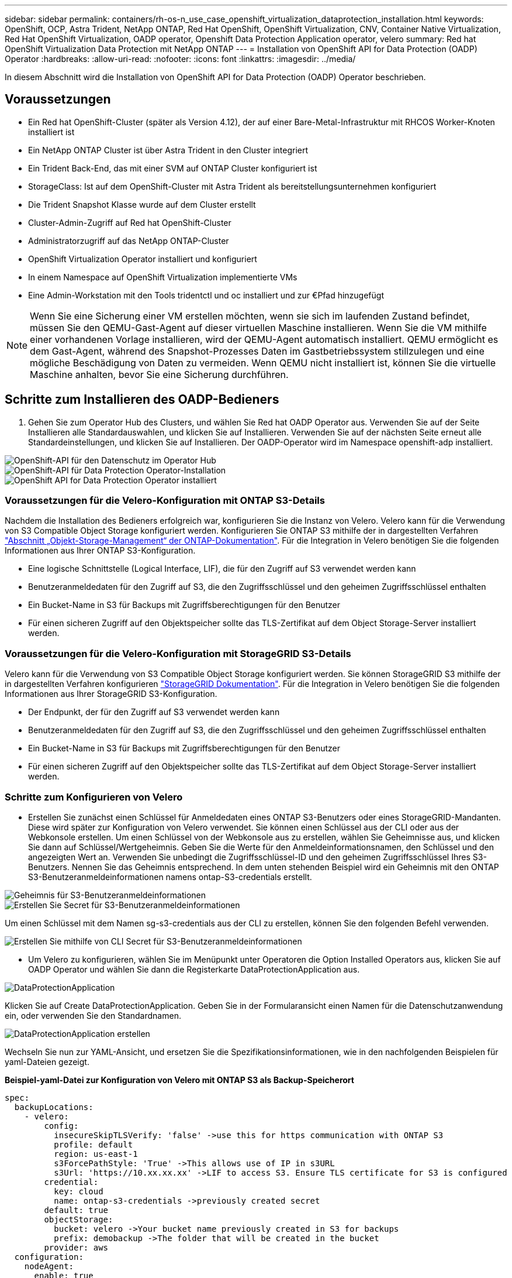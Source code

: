 ---
sidebar: sidebar 
permalink: containers/rh-os-n_use_case_openshift_virtualization_dataprotection_installation.html 
keywords: OpenShift, OCP, Astra Trident, NetApp ONTAP, Red Hat OpenShift, OpenShift Virtualization, CNV, Container Native Virtualization, Red Hat OpenShift Virtualization, OADP operator, Openshift Data Protection Application operator, velero 
summary: Red hat OpenShift Virtualization Data Protection mit NetApp ONTAP 
---
= Installation von OpenShift API for Data Protection (OADP) Operator
:hardbreaks:
:allow-uri-read: 
:nofooter: 
:icons: font
:linkattrs: 
:imagesdir: ../media/


[role="lead"]
In diesem Abschnitt wird die Installation von OpenShift API for Data Protection (OADP) Operator beschrieben.



== Voraussetzungen

* Ein Red hat OpenShift-Cluster (später als Version 4.12), der auf einer Bare-Metal-Infrastruktur mit RHCOS Worker-Knoten installiert ist
* Ein NetApp ONTAP Cluster ist über Astra Trident in den Cluster integriert
* Ein Trident Back-End, das mit einer SVM auf ONTAP Cluster konfiguriert ist
* StorageClass: Ist auf dem OpenShift-Cluster mit Astra Trident als bereitstellungsunternehmen konfiguriert
* Die Trident Snapshot Klasse wurde auf dem Cluster erstellt
* Cluster-Admin-Zugriff auf Red hat OpenShift-Cluster
* Administratorzugriff auf das NetApp ONTAP-Cluster
* OpenShift Virtualization Operator installiert und konfiguriert
* In einem Namespace auf OpenShift Virtualization implementierte VMs
* Eine Admin-Workstation mit den Tools tridentctl und oc installiert und zur €Pfad hinzugefügt



NOTE: Wenn Sie eine Sicherung einer VM erstellen möchten, wenn sie sich im laufenden Zustand befindet, müssen Sie den QEMU-Gast-Agent auf dieser virtuellen Maschine installieren. Wenn Sie die VM mithilfe einer vorhandenen Vorlage installieren, wird der QEMU-Agent automatisch installiert. QEMU ermöglicht es dem Gast-Agent, während des Snapshot-Prozesses Daten im Gastbetriebssystem stillzulegen und eine mögliche Beschädigung von Daten zu vermeiden. Wenn QEMU nicht installiert ist, können Sie die virtuelle Maschine anhalten, bevor Sie eine Sicherung durchführen.



== Schritte zum Installieren des OADP-Bedieners

. Gehen Sie zum Operator Hub des Clusters, und wählen Sie Red hat OADP Operator aus. Verwenden Sie auf der Seite Installieren alle Standardauswahlen, und klicken Sie auf Installieren. Verwenden Sie auf der nächsten Seite erneut alle Standardeinstellungen, und klicken Sie auf Installieren. Der OADP-Operator wird im Namespace openshift-adp installiert.


image::redhat_openshift_OADP_install_image1.jpg[OpenShift-API für den Datenschutz im Operator Hub]

image::redhat_openshift_OADP_install_image2.jpg[OpenShift-API für Data Protection Operator-Installation]

image::redhat_openshift_OADP_install_image3.jpg[OpenShift API for Data Protection Operator installiert]



=== Voraussetzungen für die Velero-Konfiguration mit ONTAP S3-Details

Nachdem die Installation des Bedieners erfolgreich war, konfigurieren Sie die Instanz von Velero.
Velero kann für die Verwendung von S3 Compatible Object Storage konfiguriert werden. Konfigurieren Sie ONTAP S3 mithilfe der in dargestellten Verfahren link:https://docs.netapp.com/us-en/ontap/object-storage-management/index.html["Abschnitt „Objekt-Storage-Management“ der ONTAP-Dokumentation"]. Für die Integration in Velero benötigen Sie die folgenden Informationen aus Ihrer ONTAP S3-Konfiguration.

* Eine logische Schnittstelle (Logical Interface, LIF), die für den Zugriff auf S3 verwendet werden kann
* Benutzeranmeldedaten für den Zugriff auf S3, die den Zugriffsschlüssel und den geheimen Zugriffsschlüssel enthalten
* Ein Bucket-Name in S3 für Backups mit Zugriffsberechtigungen für den Benutzer
* Für einen sicheren Zugriff auf den Objektspeicher sollte das TLS-Zertifikat auf dem Object Storage-Server installiert werden.




=== Voraussetzungen für die Velero-Konfiguration mit StorageGRID S3-Details

Velero kann für die Verwendung von S3 Compatible Object Storage konfiguriert werden. Sie können StorageGRID S3 mithilfe der in dargestellten Verfahren konfigurieren link:https://docs.netapp.com/us-en/storagegrid-116/s3/configuring-tenant-accounts-and-connections.html["StorageGRID Dokumentation"]. Für die Integration in Velero benötigen Sie die folgenden Informationen aus Ihrer StorageGRID S3-Konfiguration.

* Der Endpunkt, der für den Zugriff auf S3 verwendet werden kann
* Benutzeranmeldedaten für den Zugriff auf S3, die den Zugriffsschlüssel und den geheimen Zugriffsschlüssel enthalten
* Ein Bucket-Name in S3 für Backups mit Zugriffsberechtigungen für den Benutzer
* Für einen sicheren Zugriff auf den Objektspeicher sollte das TLS-Zertifikat auf dem Object Storage-Server installiert werden.




=== Schritte zum Konfigurieren von Velero

* Erstellen Sie zunächst einen Schlüssel für Anmeldedaten eines ONTAP S3-Benutzers oder eines StorageGRID-Mandanten. Diese wird später zur Konfiguration von Velero verwendet. Sie können einen Schlüssel aus der CLI oder aus der Webkonsole erstellen.
Um einen Schlüssel von der Webkonsole aus zu erstellen, wählen Sie Geheimnisse aus, und klicken Sie dann auf Schlüssel/Wertgeheimnis. Geben Sie die Werte für den Anmeldeinformationsnamen, den Schlüssel und den angezeigten Wert an. Verwenden Sie unbedingt die Zugriffsschlüssel-ID und den geheimen Zugriffsschlüssel Ihres S3-Benutzers. Nennen Sie das Geheimnis entsprechend. In dem unten stehenden Beispiel wird ein Geheimnis mit den ONTAP S3-Benutzeranmeldeinformationen namens ontap-S3-credentials erstellt.


image::redhat_openshift_OADP_install_image4.png[Geheimnis für S3-Benutzeranmeldeinformationen]

image::redhat_openshift_OADP_install_image5.png[Erstellen Sie Secret für S3-Benutzeranmeldeinformationen]

Um einen Schlüssel mit dem Namen sg-s3-credentials aus der CLI zu erstellen, können Sie den folgenden Befehl verwenden.

image::redhat_openshift_OADP_install_image6.png[Erstellen Sie mithilfe von CLI Secret für S3-Benutzeranmeldeinformationen]

* Um Velero zu konfigurieren, wählen Sie im Menüpunkt unter Operatoren die Option Installed Operators aus, klicken Sie auf OADP Operator und wählen Sie dann die Registerkarte DataProtectionApplication aus.


image::redhat_openshift_OADP_install_image7.jpg[DataProtectionApplication]

Klicken Sie auf Create DataProtectionApplication. Geben Sie in der Formularansicht einen Namen für die Datenschutzanwendung ein, oder verwenden Sie den Standardnamen.

image::redhat_openshift_OADP_install_image8.jpg[DataProtectionApplication erstellen]

Wechseln Sie nun zur YAML-Ansicht, und ersetzen Sie die Spezifikationsinformationen, wie in den nachfolgenden Beispielen für yaml-Dateien gezeigt.

**Beispiel-yaml-Datei zur Konfiguration von Velero mit ONTAP S3 als Backup-Speicherort**

....
spec:
  backupLocations:
    - velero:
        config:
          insecureSkipTLSVerify: 'false' ->use this for https communication with ONTAP S3
          profile: default
          region: us-east-1
          s3ForcePathStyle: 'True' ->This allows use of IP in s3URL
          s3Url: 'https://10.xx.xx.xx' ->LIF to access S3. Ensure TLS certificate for S3 is configured
        credential:
          key: cloud
          name: ontap-s3-credentials ->previously created secret
        default: true
        objectStorage:
          bucket: velero ->Your bucket name previously created in S3 for backups
          prefix: demobackup ->The folder that will be created in the bucket
        provider: aws
  configuration:
    nodeAgent:
      enable: true
      uploaderType: kopia
      #default Data Mover uses Kopia to move snapshots to Object Storage
    velero:
      defaultPlugins:
        - csi ->Add this plugin
        - openshift
        - aws
        - kubevirt ->Add this plugin
....
**Beispiel-yaml-Datei zur Konfiguration von Velero mit StorageGRID S3 als Backup Location und snapshotLocation**

....
spec:
  backupLocations:
    - velero:
        config:
          insecureSkipTLSVerify: 'true'
          profile: default
          region: us-east-1 ->region of your StorageGrid system
          s3ForcePathStyle: 'True'
          s3Url: 'https://172.21.254.25:10443' ->the IP used to access S3
        credential:
          key: cloud
          name: sg-s3-credentials ->secret created earlier
        default: true
        objectStorage:
          bucket: velero
          prefix: demobackup
        provider: aws
  configuration:
    nodeAgent:
      enable: true
      uploaderType: kopia
    velero:
      defaultPlugins:
        - csi
        - openshift
        - aws
        - kubevirt
....
Der Abschnitt „Spec“ in der yaml-Datei sollte für die folgenden Parameter, ähnlich wie im obigen Beispiel, entsprechend konfiguriert werden

**Backup-Standorte**
ONTAP S3 oder StorageGRID S3 (mit seinen Zugangsdaten und anderen in der yaml angezeigten Informationen) ist als Standardspeicherort für velero konfiguriert.

**Schnappschusspositionen**
Wenn Sie CSI-Snapshots (Container Storage Interface) verwenden, müssen Sie keinen Snapshot-Speicherort angeben, da Sie einen VolumeSnapshotClass CR erstellen, um den CSI-Treiber zu registrieren. In unserem Beispiel verwenden Sie Astra Trident CSI und Sie haben bereits VolumeSnapShotClass CR mit dem Trident CSI-Treiber erstellt.

**CSI-Plugin aktivieren**
Fügen Sie csi zu den defaultPlugins für Velero hinzu, um persistente Volumes mit CSI-Snapshots zu sichern.
Die Velero CSI Plugins, um CSI-gestützte VES zu sichern, wählen die VolumeSnapshotClass im Cluster, die **velero.io/csi-Volumesnapshot-class** Label darauf gesetzt hat. Für diese

* Sie müssen die Dreizack-VolumeSnapshotClass erstellen lassen.
* Bearbeiten Sie die Beschriftung der Dreizack-snapshotklasse, und setzen Sie sie auf
**velero.io/csi-Volumesnapshot-class=true** wie unten gezeigt.


image::redhat_openshift_OADP_install_image9.jpg[Trident Snapshot Class Label]

Stellen Sie sicher, dass die Snapshots auch dann bestehen können, wenn die VolumeSnapshot-Objekte gelöscht werden. Dies kann durch Setzen der *deletionPolicy* auf behalten erfolgen. Wenn nicht, geht durch das Löschen eines Namespace sämtliche darin gesicherten PVCs verloren.

....
apiVersion: snapshot.storage.k8s.io/v1
kind: VolumeSnapshotClass
metadata:
  name: trident-snapshotclass
driver: csi.trident.netapp.io
deletionPolicy: Retain
....
image::redhat_openshift_OADP_install_image10.jpg[VolumeSnapshotClass-Löschrichtlinie sollte auf „beibehalten“ gesetzt werden]

Stellen Sie sicher, dass die DataProtectionApplication erstellt wurde und sich in der Bedingung:abgestimmt befindet.

image::redhat_openshift_OADP_install_image11.jpg[DataProtectionApplication Object wird erstellt]

Der OADP-Operator erstellt einen entsprechenden BackupStorageLocation, der beim Erstellen eines Backups verwendet wird.

image::redhat_openshift_OADP_install_image12.jpg[BackupStorageLocation wird erstellt]
